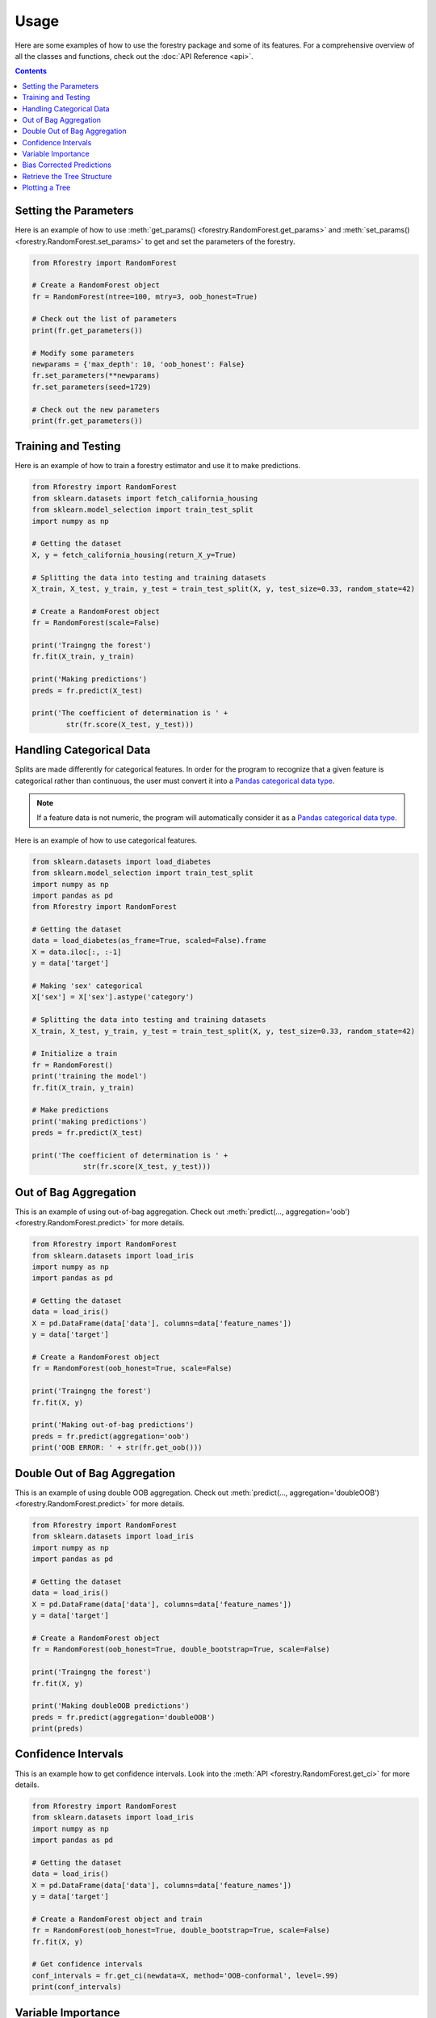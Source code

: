 Usage
======

Here are some examples of how to use the forestry package and some of its features. For a comprehensive
overview of all the classes and functions, check out the :doc:`API Reference <api>`.

.. contents:: Contents
    :depth: 2
    :local:


.. _set_get:

Setting the Parameters
-----------------------

Here is an example of how to use :meth:`get_params() <forestry.RandomForest.get_params>` 
and :meth:`set_params() <forestry.RandomForest.set_params>` to get and set the parameters 
of the forestry.

.. code-block:: Python

    from Rforestry import RandomForest

    # Create a RandomForest object
    fr = RandomForest(ntree=100, mtry=3, oob_honest=True)
    
    # Check out the list of parameters
    print(fr.get_parameters())

    # Modify some parameters
    newparams = {'max_depth': 10, 'oob_honest': False}
    fr.set_parameters(**newparams)
    fr.set_parameters(seed=1729)

    # Check out the new parameters
    print(fr.get_parameters())


.. _train_test:

Training and Testing
---------------------

Here is an example of how to train a forestry estimator and use it to make 
predictions. 

.. code-block:: Python

    from Rforestry import RandomForest
    from sklearn.datasets import fetch_california_housing
    from sklearn.model_selection import train_test_split
    import numpy as np

    # Getting the dataset
    X, y = fetch_california_housing(return_X_y=True)

    # Splitting the data into testing and training datasets
    X_train, X_test, y_train, y_test = train_test_split(X, y, test_size=0.33, random_state=42)

    # Create a RandomForest object
    fr = RandomForest(scale=False)

    print('Traingng the forest')
    fr.fit(X_train, y_train)

    print('Making predictions')
    preds = fr.predict(X_test)

    print('The coefficient of determination is ' + 
            str(fr.score(X_test, y_test)))


.. _categorical:

Handling Categorical Data
--------------------------

Splits are made differently for categorical features. In order for the program to recognize that a given 
feature is categorical rather than continuous, the user must convert it into a
`Pandas categorical data type <https://pandas.pydata.org/docs/user_guide/categorical.html#>`_.

.. note::

    If a feature data is not numeric, the program will automatically consider it as a `Pandas categorical data type <https://pandas.pydata.org/docs/user_guide/categorical.html#>`_.

Here is an example of how to use categorical features.

.. code-block::

    from sklearn.datasets import load_diabetes
    from sklearn.model_selection import train_test_split
    import numpy as np
    import pandas as pd
    from Rforestry import RandomForest

    # Getting the dataset
    data = load_diabetes(as_frame=True, scaled=False).frame
    X = data.iloc[:, :-1]
    y = data['target']

    # Making 'sex' categorical
    X['sex'] = X['sex'].astype('category')

    # Splitting the data into testing and training datasets
    X_train, X_test, y_train, y_test = train_test_split(X, y, test_size=0.33, random_state=42)

    # Initialize a train
    fr = RandomForest()
    print('training the model')
    fr.fit(X_train, y_train)

    # Make predictions
    print('making predictions')
    preds = fr.predict(X_test)

    print('The coefficient of determination is ' + 
                str(fr.score(X_test, y_test)))


.. _oob:

Out of Bag Aggregation
-----------------------

This is an example of using out-of-bag aggregation. Check out :meth:`predict(..., aggregation='oob') <forestry.RandomForest.predict>` 
for more details.

.. code-block:: Python

    from Rforestry import RandomForest
    from sklearn.datasets import load_iris
    import numpy as np
    import pandas as pd

    # Getting the dataset
    data = load_iris()
    X = pd.DataFrame(data['data'], columns=data['feature_names'])
    y = data['target']

    # Create a RandomForest object
    fr = RandomForest(oob_honest=True, scale=False)

    print('Traingng the forest')
    fr.fit(X, y)

    print('Making out-of-bag predictions')
    preds = fr.predict(aggregation='oob')
    print('OOB ERROR: ' + str(fr.get_oob()))


.. _doubleOOB:

Double Out of Bag Aggregation
-----------------------------

This is an example of using double OOB aggregation. Check out :meth:`predict(..., aggregation='doubleOOB') <forestry.RandomForest.predict>` 
for more details.

.. code-block:: Python

    from Rforestry import RandomForest
    from sklearn.datasets import load_iris
    import numpy as np
    import pandas as pd

    # Getting the dataset
    data = load_iris()
    X = pd.DataFrame(data['data'], columns=data['feature_names'])
    y = data['target']

    # Create a RandomForest object
    fr = RandomForest(oob_honest=True, double_bootstrap=True, scale=False)

    print('Traingng the forest')
    fr.fit(X, y)

    print('Making doubleOOB predictions')
    preds = fr.predict(aggregation='doubleOOB')
    print(preds)


.. _ci:

Confidence Intervals
---------------------

This is an example how to get confidence intervals. Look into the :meth:`API <forestry.RandomForest.get_ci>` 
for more details.

.. code-block:: Python

    from Rforestry import RandomForest
    from sklearn.datasets import load_iris
    import numpy as np
    import pandas as pd

    # Getting the dataset
    data = load_iris()
    X = pd.DataFrame(data['data'], columns=data['feature_names'])
    y = data['target']

    # Create a RandomForest object and train
    fr = RandomForest(oob_honest=True, double_bootstrap=True, scale=False)
    fr.fit(X, y)

    # Get confidence intervals
    conf_intervals = fr.get_ci(newdata=X, method='OOB-conformal', level=.99)
    print(conf_intervals)


.. _vi:

Variable Importance
-------------------

This is an example how to get the variable importance. Check out the :meth:`API <forestry.RandomForest.get_vi>` 
for more details.

.. code-block:: Python

    from Rforestry import RandomForest
    from sklearn.datasets import load_breast_cancer
    import numpy as np

    # Getting the dataset
    X, y = load_breast_cancer(return_X_y=True)

    # Create a RandomForest object and train
    fr = RandomForest(scale=False, max_depth=50)
    fr.fit(X, y)

    var_importance = fr.get_vi()
    print(var_importance)


    # VI DOESN'T WORK BECAUSE OF WEIGHTMATRIX 


.. _bias:

Bias Corrected Predictions
---------------------------

This is an example how to use bias correction to make predictions. Check out :meth:`corrected_predict() <forestry.RandomForest.corrected_predict>` 
for more details.

.. code-block:: Python

    from Rforestry import RandomForest
    from sklearn.datasets import load_breast_cancer
    import numpy as np

    # Getting the dataset
    X, y = load_breast_cancer(return_X_y=True)

    # Create a RandomForest object and train
    fr = RandomForest(scale=False, oob_honest=True)
    fr.fit(X, y)

    # Getting the bias corrected predictions
    corrected_preds = fr.corrected_predict(feats=[0,1,-1], nrounds=10, double=False,
            simple=False, params_forestry={'scale':False, 'OOBhonest':True})

    # Finding the out of bag error before and after
    print('OOB error before correction: ' + str(fr.get_oob()))
    print('OOB error after correction: ' + str(np.mean((corrected_preds - y)**2)))


.. _tree_struc:

Retrieve the Tree Structure
---------------------------

This is an example of how to retrieve the underlying tree structure in the forest. To do that,
we need to use the :meth:`translate_tree() <forestry.RandomForest.translate_tree>` function,
which fills the :ref:`saved_forest <translate-label>` attribute for the corresponding tree.

.. code-block:: Python

    from Rforestry import RandomForest
    from sklearn.datasets import load_iris
    import numpy as np
    import pandas as pd

    # Getting the dataset
    data = load_iris()
    X = pd.DataFrame(data['data'], columns=data['feature_names'])
    y = data['target']

    # Create a RandomForest object and train
    fr = RandomForest(scale=False, max_depth=50)
    fr.fit(X, y)

    # Translate the first tree in the forest
    fr.translate_tree(0)
    print(fr.saved_forest[0])

    # Calculate the proportion of splits for each feature_names
    split_prop = fr.get_split_propotions()
    print(split_prop)


.. _plot:

Plotting a Tree
----------------

To plot a specific tree in the forest, first convert it into a :class:`ShadowForestryTree <forestry_shadow.ShadowForestryTree>` object, 
then use the `dtreeviz <https://github.com/parrt/dtreeviz#usage>`_ library for visualization. Here is an example of how to do that.

.. code-block:: Python

    from Rforestry import RandomForest, ShadowForestryTree
    from dtreeviz.trees import *

    from sklearn.datasets import load_iris
    import numpy as np
    import pandas as pd

    # Getting the dataset
    data = load_iris()
    X = pd.DataFrame(data['data'], columns=data['feature_names'])
    y = data['target']

    # Create a RandomForest object and train
    fr = RandomForest(ntree=100, max_depth=8)
    fr.fit(X, y)

    # Create a ShadowForestryTree object
    shadow_forestry = ShadowForestryTree(fr, X, y, tree_id=28, feature_names=X.columns.values, target_name='Species')

    # Plot the tree
    viz = dtreeviz(shadow_forestry,
                    scale=3.0,
                    target_name='Species',
                    feature_names=X.columns.values)

    viz.view()


    # Plot the prediction path of an observation
    obs = X.loc[np.random.randint(0, len(X)),:]  # random sample from training

    viz = dtreeviz(shadow_forestry, 
                target_name='Species', 
                orientation ='LR',  # left-right orientation
                feature_names=X.columns.values,
                X=obs)  # need to give single observation for prediction
                
    viz.view()  

    # See the prediction path in plain english
    print(explain_prediction_path(shadow_forestry, x=obs, feature_names=X.columns.values, explanation_type='plain_english'))